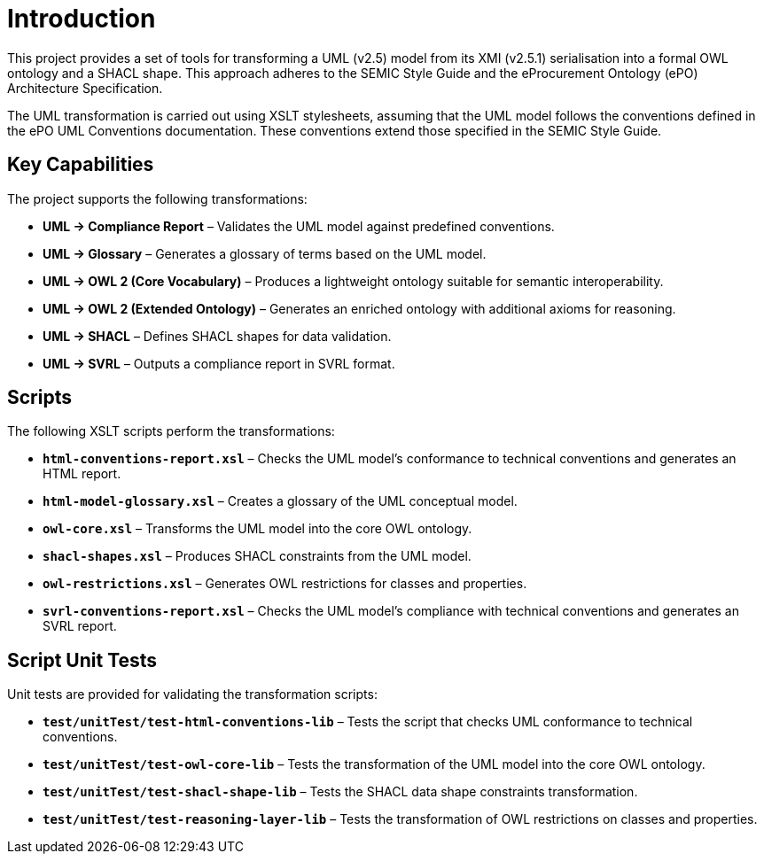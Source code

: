 = Introduction

This project provides a set of tools for transforming a UML (v2.5) model from its XMI (v2.5.1) serialisation into a formal OWL ontology and a SHACL shape. This approach adheres to the SEMIC Style Guide and the eProcurement Ontology (ePO) Architecture Specification.

The UML transformation is carried out using XSLT stylesheets, assuming that the UML model follows the conventions defined in the ePO UML Conventions documentation. These conventions extend those specified in the SEMIC Style Guide.

== Key Capabilities

The project supports the following transformations:

* **UML → Compliance Report** – Validates the UML model against predefined conventions.
* **UML → Glossary** – Generates a glossary of terms based on the UML model.
* **UML → OWL 2 (Core Vocabulary)** – Produces a lightweight ontology suitable for semantic interoperability.
* **UML → OWL 2 (Extended Ontology)** – Generates an enriched ontology with additional axioms for reasoning.
* **UML → SHACL** – Defines SHACL shapes for data validation.
* **UML → SVRL** – Outputs a compliance report in SVRL format.


== Scripts

The following XSLT scripts perform the transformations:

* **`html-conventions-report.xsl`** – Checks the UML model’s conformance to technical conventions and generates an HTML report.
* **`html-model-glossary.xsl`** – Creates a glossary of the UML conceptual model.
* **`owl-core.xsl`** – Transforms the UML model into the core OWL ontology.
* **`shacl-shapes.xsl`** – Produces SHACL constraints from the UML model.
* **`owl-restrictions.xsl`** – Generates OWL restrictions for classes and properties.
* **`svrl-conventions-report.xsl`** – Checks the UML model’s compliance with technical conventions and generates an SVRL report.

== Script Unit Tests

Unit tests are provided for validating the transformation scripts:

* **`test/unitTest/test-html-conventions-lib`** – Tests the script that checks UML conformance to technical conventions.
* **`test/unitTest/test-owl-core-lib`** – Tests the transformation of the UML model into the core OWL ontology.
* **`test/unitTest/test-shacl-shape-lib`** – Tests the SHACL data shape constraints transformation.
* **`test/unitTest/test-reasoning-layer-lib`** – Tests the transformation of OWL restrictions on classes and properties.
